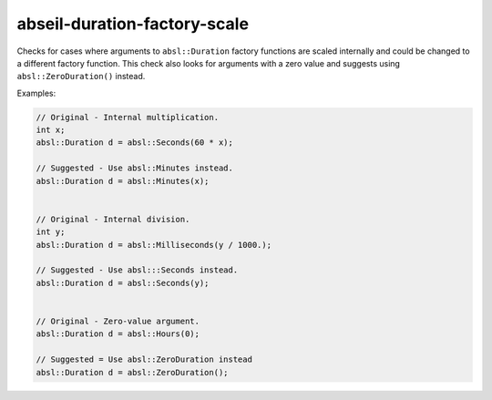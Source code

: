 .. title:: clang-tidy - abseil-duration-factory-scale

abseil-duration-factory-scale
=============================

Checks for cases where arguments to ``absl::Duration`` factory functions are
scaled internally and could be changed to a different factory function. This
check also looks for arguments with a zero value and suggests using
``absl::ZeroDuration()`` instead.

Examples:

.. code-block:: c++

  // Original - Internal multiplication.
  int x;
  absl::Duration d = absl::Seconds(60 * x);

  // Suggested - Use absl::Minutes instead.
  absl::Duration d = absl::Minutes(x);


  // Original - Internal division.
  int y;
  absl::Duration d = absl::Milliseconds(y / 1000.);

  // Suggested - Use absl:::Seconds instead.
  absl::Duration d = absl::Seconds(y);


  // Original - Zero-value argument.
  absl::Duration d = absl::Hours(0);

  // Suggested = Use absl::ZeroDuration instead
  absl::Duration d = absl::ZeroDuration();
